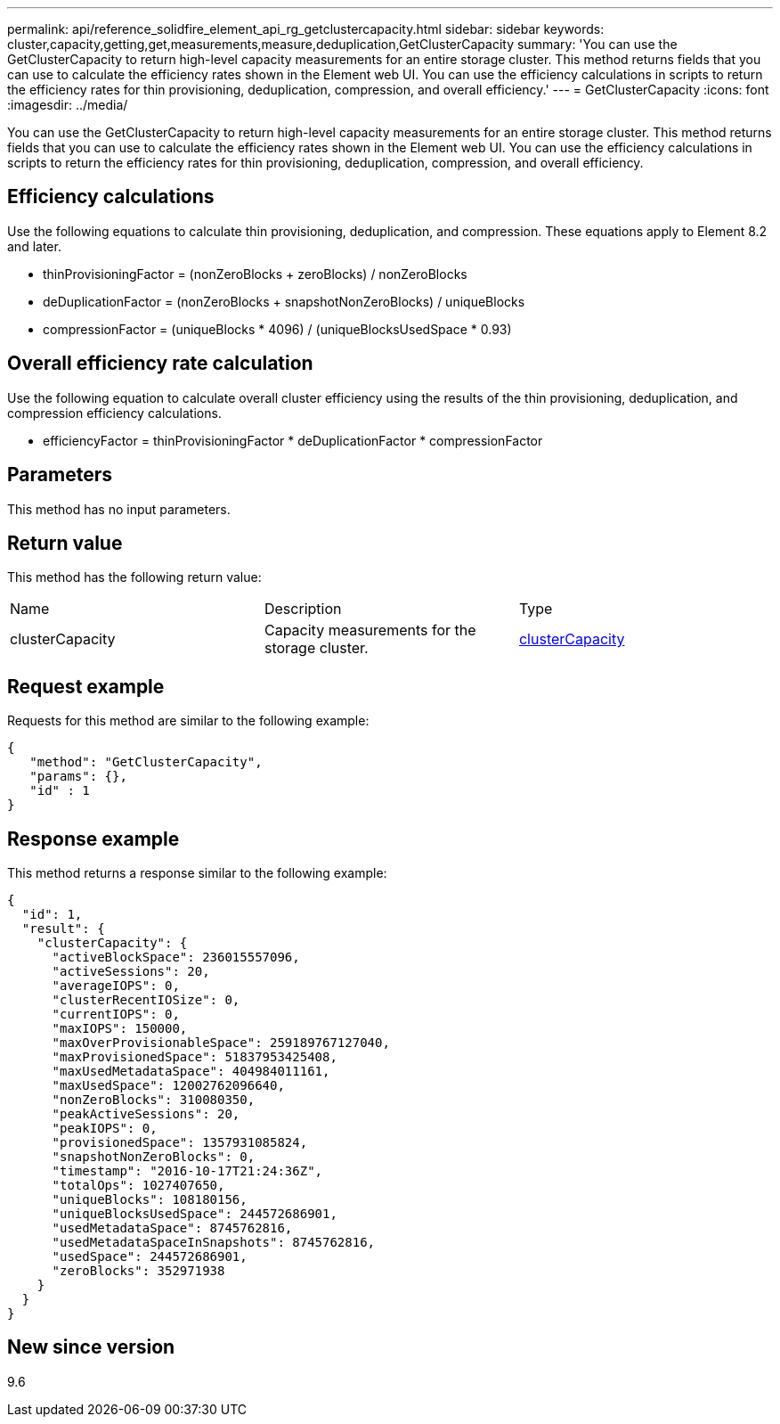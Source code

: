 ---
permalink: api/reference_solidfire_element_api_rg_getclustercapacity.html
sidebar: sidebar
keywords: cluster,capacity,getting,get,measurements,measure,deduplication,GetClusterCapacity
summary: 'You can use the GetClusterCapacity to return high-level capacity measurements for an entire storage cluster. This method returns fields that you can use to calculate the efficiency rates shown in the Element web UI. You can use the efficiency calculations in scripts to return the efficiency rates for thin provisioning, deduplication, compression, and overall efficiency.'
---
= GetClusterCapacity
:icons: font
:imagesdir: ../media/

[.lead]
You can use the GetClusterCapacity to return high-level capacity measurements for an entire storage cluster. This method returns fields that you can use to calculate the efficiency rates shown in the Element web UI. You can use the efficiency calculations in scripts to return the efficiency rates for thin provisioning, deduplication, compression, and overall efficiency.

== Efficiency calculations

Use the following equations to calculate thin provisioning, deduplication, and compression. These equations apply to Element 8.2 and later.

* thinProvisioningFactor = (nonZeroBlocks + zeroBlocks) / nonZeroBlocks
* deDuplicationFactor = (nonZeroBlocks + snapshotNonZeroBlocks) / uniqueBlocks
* compressionFactor = (uniqueBlocks * 4096) / (uniqueBlocksUsedSpace * 0.93)

== Overall efficiency rate calculation

Use the following equation to calculate overall cluster efficiency using the results of the thin provisioning, deduplication, and compression efficiency calculations.

* efficiencyFactor = thinProvisioningFactor * deDuplicationFactor * compressionFactor

== Parameters

This method has no input parameters.

== Return value

This method has the following return value:

|===
| Name| Description| Type
a|
clusterCapacity
a|
Capacity measurements for the storage cluster.
a|
xref:reference_solidfire_element_api_rg_clustercapacity.adoc[clusterCapacity]
|===

== Request example

Requests for this method are similar to the following example:

----
{
   "method": "GetClusterCapacity",
   "params": {},
   "id" : 1
}
----

== Response example

This method returns a response similar to the following example:

----
{
  "id": 1,
  "result": {
    "clusterCapacity": {
      "activeBlockSpace": 236015557096,
      "activeSessions": 20,
      "averageIOPS": 0,
      "clusterRecentIOSize": 0,
      "currentIOPS": 0,
      "maxIOPS": 150000,
      "maxOverProvisionableSpace": 259189767127040,
      "maxProvisionedSpace": 51837953425408,
      "maxUsedMetadataSpace": 404984011161,
      "maxUsedSpace": 12002762096640,
      "nonZeroBlocks": 310080350,
      "peakActiveSessions": 20,
      "peakIOPS": 0,
      "provisionedSpace": 1357931085824,
      "snapshotNonZeroBlocks": 0,
      "timestamp": "2016-10-17T21:24:36Z",
      "totalOps": 1027407650,
      "uniqueBlocks": 108180156,
      "uniqueBlocksUsedSpace": 244572686901,
      "usedMetadataSpace": 8745762816,
      "usedMetadataSpaceInSnapshots": 8745762816,
      "usedSpace": 244572686901,
      "zeroBlocks": 352971938
    }
  }
}
----

== New since version

9.6
